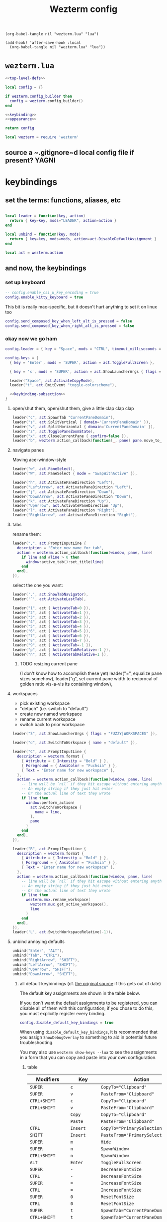 #+title: Wezterm config

#+begin_src elisp :results none
(org-babel-tangle nil "wezterm.lua" "lua")
#+end_src

#+begin_src elisp :results none
(add-hook! 'after-save-hook :local
  (org-babel-tangle nil "wezterm.lua" "lua"))
#+end_src

* ~wezterm.lua~
#+begin_src lua :noweb yes :tangle wezterm.lua
<<top-level-defs>>

local config = {}

if wezterm.config_builder then
  config = wezterm.config_builder()
end

<<keybinding>>
<<appearance>>

return config
#+end_src

#+begin_src lua :tangle no :noweb yes :noweb-ref top-level-defs
local wezterm = require 'wezterm'
#+end_src
** source a ~.gitignore~d local config file if present? :YAGNI:

* keybindings
** set the terms: functions, aliases, etc

#+begin_src lua :tangle no :noweb-ref keybinding

local leader = function(key, action)
  return { key=key, mods="LEADER", action=action }
end

local unbind = function(key, mods)
  return { key=key, mods=mods, action=act.DisableDefaultAssignment }
end

#+end_src

#+begin_src lua :tangle no :noweb yes :noweb-ref top-level-defs
local act = wezterm.action
#+end_src
** and now, the keybindings
*** set up keyboard
#+begin_src lua :tangle no :noweb-ref keybinding
-- config.enable_csi_u_key_encoding = true
config.enable_kitty_keyboard = true
#+end_src

This bit is really mac-specific, but it doesn't hurt anything to set it on linux too
#+begin_src lua :tangle no :noweb-ref keybinding
config.send_composed_key_when_left_alt_is_pressed = false
config.send_composed_key_when_right_alt_is_pressed = false
#+end_src

*** okay now we go ham

#+begin_src lua :tangle no :noweb-ref keybinding
config.leader = { key = "Space", mods = "CTRL", timeout_milliseconds = 1000 }
#+end_src

#+begin_src lua :tangle no :noweb yes :noweb-ref keybinding
config.keys = {
  { key = 'Enter', mods = 'SUPER', action = act.ToggleFullScreen },

  { key = 'x', mods = 'SUPER', action = act.ShowLauncherArgs { flags = 'FUZZY|COMMANDS' } },

  leader("Space", act.ActivateCopyMode),
  leader("t", act.EmitEvent "toggle-colorscheme"),

  <<keybinding-subsection>>
}
#+end_src
**** open/shut them, open/shut them, give a little clap clap clap
#+begin_src lua :tangle no :noweb-ref keybinding-subsection
leader("c", act.SpawnTab "CurrentPaneDomain"),
leader("s", act.SplitVertical { domain='CurrentPaneDomain' }),
leader("v", act.SplitHorizontal { domain='CurrentPaneDomain' }),
leader("z", act.TogglePaneZoomState),
leader("x", act.CloseCurrentPane { confirm=false }),
leader("b", wezterm.action_callback(function(_, pane) pane.move_to_new_tab() end)),
#+end_src
**** navigate panes
Moving ace-window-style
#+begin_src lua :tangle no :noweb-ref keybinding-subsection
leader("w", act.PaneSelect),
leader("W", act.PaneSelect { mode = "SwapWithActive" }),
#+end_src

#+begin_src lua :tangle no :noweb-ref keybinding-subsection
leader("h", act.ActivatePaneDirection "Left"),
leader("LeftArrow", act.ActivatePaneDirection "Left"),
leader("j", act.ActivatePaneDirection "Down"),
leader("DownArrow", act.ActivatePaneDirection "Down"),
leader("k", act.ActivatePaneDirection "Up"),
leader("UpArrow", act.ActivatePaneDirection "Up"),
leader("l", act.ActivatePaneDirection "Right"),
leader("RightArrow", act.ActivatePaneDirection "Right"),
#+end_src
**** tabs
rename them:
#+begin_src lua :tangle no :noweb-ref keybinding-subsection
leader(",", act.PromptInputLine {
  description = "Enter new name for tab",
  action = wezterm.action_callback(function(window, pane, line)
    if line and #line > 0 then
      window:active_tab():set_title(line)
    end
  end),
}),
#+end_src

select the one you want:
#+begin_src lua :tangle no :noweb-ref keybinding-subsection
leader('.', act.ShowTabNavigator),
leader('`', act.ActivateLastTab),

leader("1", act { ActivateTab=0 }),
leader("2", act { ActivateTab=1 }),
leader("3", act { ActivateTab=2 }),
leader("4", act { ActivateTab=3 }),
leader("5", act { ActivateTab=4 }),
leader("6", act { ActivateTab=5 }),
leader("7", act { ActivateTab=6 }),
leader("8", act { ActivateTab=7 }),
leader("9", act { ActivateTab=-1 }),
leader("p", act { ActivateTabRelative=-1 }),
leader("n", act { ActivateTabRelative=1 }),
#+end_src

***** TODO resizing current pane
 (I don't know how to accomplish these yet)
 leader("=", equalize pane sizes somehow),
 leader("g", set current pane width to reciprocal of golden ratio vis-a-vis its containing window),
**** workspaces
- pick existing workspace
- "detach" (i.e. switch to "default")
- create new named workspace
- rename current workspace
- switch back to prior workspace
#+begin_src lua :tangle no :noweb-ref keybinding-subsection
leader("S", act.ShowLauncherArgs { flags = "FUZZY|WORKSPACES" }),

leader("d", act.SwitchToWorkspace { name = "default" }),

leader("C", act.PromptInputLine {
  description = wezterm.format {
    { Attribute = { Intensity = "Bold" } },
    { Foreground = { AnsiColor = "Fuchsia" } },
    { Text = "Enter name for new workspace" },
  },
  action = wezterm.action_callback(function(window, pane, line)
    -- line will be `nil` if they hit escape without entering anything
    -- An empty string if they just hit enter
    -- Or the actual line of text they wrote
    if line then
      window:perform_action(
        act.SwitchToWorkspace {
          name = line,
        },
        pane
      )
    end
  end),
}),

leader("R", act.PromptInputLine {
  description = wezterm.format {
    { Attribute = { Intensity = "Bold" } },
    { Foreground = { AnsiColor = "Fuchsia" } },
    { Text = "Enter name for new workspace" },
  },
  action = wezterm.action_callback(function(window, pane, line)
    -- line will be `nil` if they hit escape without entering anything
    -- An empty string if they just hit enter
    -- Or the actual line of text they wrote
    if line then
      wezterm.mux.rename_workspace(
        wezterm.mux.get_active_workspace(),
        line
      )
    end
  end),
}),
leader('L', act.SwitchWorkspaceRelative(-1)),
#+end_src

**** unbind annoying defaults
#+begin_src lua :tangle no :noweb-ref keybinding-subsection
unbind("Enter", "ALT"),
unbind("Tab", "CTRL"),
unbind("RightArrow", "SHIFT"),
unbind("LeftArrow", "SHIFT"),
unbind("UpArrow", "SHIFT"),
unbind("DownArrow", "SHIFT"),
#+end_src

***** all default keybindings (cf. [[https://raw.githubusercontent.com/wez/wezterm/main/docs/config/default-keys.md][the original source]] if this gets out of date)
The default key assignments are shown in the table below.

If you don't want the default assignments to be registered, you can
disable all of them with this configuration; if you chose to do this,
you must explicitly register every binding.

#+begin_src lua :tangle no
config.disable_default_key_bindings = true
#+end_src

When using ~disable_default_key_bindings~, it is recommended that you assign
~ShowDebugOverlay~ to something to aid in potential future troubleshooting.

You may also use ~wezterm show-keys --lua~ to see the assignments
in a form that you can copy and paste into your own configuration.
****** table
| Modifiers      | Key        | Action                                       |
|----------------+------------+----------------------------------------------|
| =SUPER=          | =c=          | ~CopyTo="Clipboard"~                           |
| =SUPER=          | =v=          | ~PasteFrom="Clipboard"~                        |
| =CTRL+SHIFT=     | =c=          | ~CopyTo="Clipboard"~                           |
| =CTRL+SHIFT=     | =v=          | ~PasteFrom="Clipboard"~                        |
|                | =Copy=        | ~CopyTo="Clipboard"~                           |
|                | =Paste=       | ~PasteFrom="Clipboard"~                        |
| =CTRL=           | =Insert=     | ~CopyTo="PrimarySelection"~                    |
| =SHIFT=          | =Insert=     | ~PasteFrom="PrimarySelection"~                 |
| =SUPER=          | =m=          | ~Hide~                                         |
| =SUPER=          | =n=          | ~SpawnWindow~                                  |
| =CTRL+SHIFT=     | =n=          | ~SpawnWindow~                                  |
| =ALT=            | =Enter=      | ~ToggleFullScreen~                             |
| =SUPER=          | =-=          | ~DecreaseFontSize~                             |
| =CTRL=           | =-=          | ~DecreaseFontSize~                             |
| =SUPER=          | ===          | ~IncreaseFontSize~                             |
| =CTRL=           | ===          | ~IncreaseFontSize~                             |
| =SUPER=          | =0=          | ~ResetFontSize~                                |
| =CTRL=           | =0=          | ~ResetFontSize~                                |
| =SUPER=          | =t=          | ~SpawnTab="CurrentPaneDomain"~                 |
| =CTRL+SHIFT=     | =t=          | ~SpawnTab="CurrentPaneDomain"~                 |
| =SUPER+SHIFT=    | =T=          | ~SpawnTab="DefaultDomain"~                     |
| =SUPER=          | =w=          | ~CloseCurrentTab{confirm=true}~                |
| =SUPER=          | =1=          | ~ActivateTab=0~                                |
| =SUPER=          | =2=          | ~ActivateTab=1~                                |
| =SUPER=          | =3=          | ~ActivateTab=2~                                |
| =SUPER=          | =4=          | ~ActivateTab=3~                                |
| =SUPER=          | =5=          | ~ActivateTab=4~                                |
| =SUPER=          | =6=          | ~ActivateTab=5~                                |
| =SUPER=          | =7=          | ~ActivateTab=6~                                |
| =SUPER=          | =8=          | ~ActivateTab=7~                                |
| =SUPER=          | =9=          | ~ActivateTab=-1~                               |
| =CTRL+SHIFT=     | =w=          | ~CloseCurrentTab{confirm=true}~                |
| =CTRL+SHIFT=     | =1=          | ~ActivateTab=0~                                |
| =CTRL+SHIFT=     | =2=          | ~ActivateTab=1~                                |
| =CTRL+SHIFT=     | =3=          | ~ActivateTab=2~                                |
| =CTRL+SHIFT=     | =4=          | ~ActivateTab=3~                                |
| =CTRL+SHIFT=     | =5=          | ~ActivateTab=4~                                |
| =CTRL+SHIFT=     | =6=          | ~ActivateTab=5~                                |
| =CTRL+SHIFT=     | =7=          | ~ActivateTab=6~                                |
| =CTRL+SHIFT=     | =8=          | ~ActivateTab=7~                                |
| =CTRL+SHIFT=     | =9=          | ~ActivateTab=-1~                               |
| =SUPER+SHIFT=    | =[=          | ~ActivateTabRelative=-1~                       |
| =CTRL+SHIFT=     | =Tab=        | ~ActivateTabRelative=-1~                       |
| =CTRL=           | =PageUp=     | ~ActivateTabRelative=-1~                       |
| =SUPER+SHIFT=    | =]=          | ~ActivateTabRelative=1~                        |
| =CTRL=           | =Tab=        | ~ActivateTabRelative=1~                        |
| =CTRL=           | =PageDown=   | ~ActivateTabRelative=1~                        |
| =CTRL+SHIFT=     | =PageUp=     | ~MoveTabRelative=-1~                           |
| =CTRL+SHIFT=     | =PageDown=   | ~MoveTabRelative=1~                            |
| =SHIFT=          | =PageUp=     | ~ScrollByPage=-1~                              |
| =SHIFT=          | =PageDown=   | ~ScrollByPage=1~                               |
| =SUPER=          | =r=          | ~ReloadConfiguration~                          |
| =CTRL+SHIFT=     | =R=          | ~ReloadConfiguration~                          |
| =SUPER=          | =h=          | ~HideApplication~ (macOS only)                 |
| =SUPER=          | =k=          | ~ClearScrollback="ScrollbackOnly"~             |
| =CTRL+SHIFT=     | =K=          | ~ClearScrollback="ScrollbackOnly"~             |
| =CTRL+SHIFT=     | =L=          | ~ShowDebugOverlay~                             |
| =CTRL+SHIFT=     | =P=          | ~ActivateCommandPalette~                       |
| =CTRL+SHIFT=     | =U=          | ~CharSelect~                                   |
| =SUPER=          | =f=          | ~Search={CaseSensitiveString=""}~              |
| =CTRL+SHIFT=     | =F=          | ~Search={CaseSensitiveString=""}~              |
| =CTRL+SHIFT=     | =X=          | ~ActivateCopyMode~                             |
| =CTRL+SHIFT=     | =Space=      | ~QuickSelect~                                  |
| =CTRL+SHIFT+ALT= | ="=          | ~SplitVertical={domain="CurrentPaneDomain"}~   |
| =CTRL+SHIFT+ALT= | =%=          | ~SplitHorizontal={domain="CurrentPaneDomain"}~ |
| =CTRL+SHIFT+ALT= | =LeftArrow=  | ~AdjustPaneSize={"Left", 1}~                   |
| =CTRL+SHIFT+ALT= | =RightArrow= | ~AdjustPaneSize={"Right", 1}~                  |
| =CTRL+SHIFT+ALT= | =UpArrow=    | ~AdjustPaneSize={"Up", 1}~                     |
| =CTRL+SHIFT+ALT= | =DownArrow=  | ~AdjustPaneSize={"Down", 1}~                   |
| =CTRL+SHIFT=     | =LeftArrow=  | ~ActivatePaneDirection="Left"~                 |
| =CTRL+SHIFT=     | =RightArrow= | ~ActivatePaneDirection="Right"~                |
| =CTRL+SHIFT=     | =UpArrow=    | ~ActivatePaneDirection="Up"~                   |
| =CTRL+SHIFT=     | =DownArrow=  | ~ActivatePaneDirection="Down"~                 |
| =CTRL+SHIFT=     | =Z=          | ~TogglePaneZoomState~                          |

* appearance
** color theme switcher
#+begin_src lua :tangle no :noweb-ref appearance

local color_schemes = { 'DanQing (base16)', 'DanQing Light (base16)', 'Dracula+' }
local color_scheme_toggle_counter = 0

wezterm.on('toggle-colorscheme', function(window, pane)
  local overrides = window:get_config_overrides() or {}
  if not overrides.color_scheme then
    -- overrides.color_scheme = 'Navy and Ivory (terminal.sexy)'
    overrides.color_scheme = 'neobones_light'
  else
    overrides.color_scheme = nil
  end
  window:set_config_overrides(overrides)
  wezterm.run_child_process { os.getenv 'SHELL', '-l', '-c', os.getenv "HOME" .. "/bin/toggle-tty-emacs-color-theme" }
end)

config.color_scheme = config.color_scheme or color_schemes[1]
#+end_src
*** TODO theme switcher actually does toggle the =ttylated= emacs daemon's theme (if it's running)
** tab bar
#+begin_src lua :tangle no :noweb-ref appearance
config.hide_tab_bar_if_only_one_tab = true
config.use_fancy_tab_bar = true
#+end_src
** window appearance
#+begin_src lua :tangle no :noweb-ref appearance
config.window_padding = {
  left = 3,
  right = 3,
  top = 3,
  bottom = 3,
}
#+end_src

* fennel! [0/12]
** TODO install antifennel
*** TODO macos
*** TODO fedora
** TODO this /does/ work block-by-block, right?
** TODO add new fennel blocks but don't tangle them
** TODO tangle them to an equivalent but unused top-level config file
** TODO write new =wezterm.lua= that just loads fennel and that config
** TODO tangle that instead
** TODO when that works, delete the old lua config

# Local Variables:
# org-indent-mode: nil
# End:
